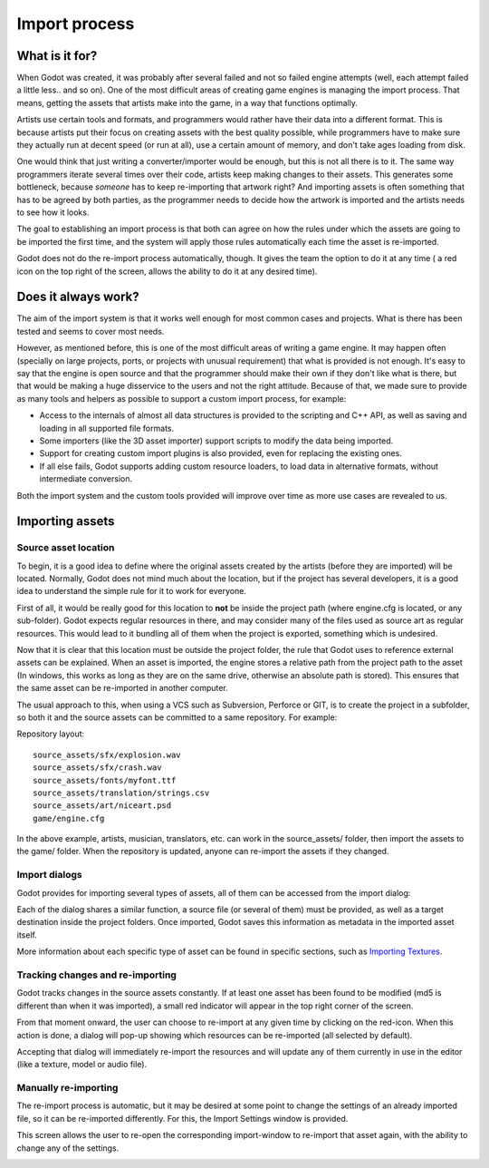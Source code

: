 .. _doc_import_process:

Import process
==============

What is it for?
---------------

When Godot was created, it was probably after several failed and not so
failed engine attempts (well, each attempt failed a little less.. and so
on). One of the most difficult areas of creating game engines is
managing the import process. That means, getting the assets that artists
make into the game, in a way that functions optimally.

Artists use certain tools and formats, and programmers would rather have
their data into a different format. This is because artists put their
focus on creating assets with the best quality possible, while
programmers have to make sure they actually run at decent speed (or run
at all), use a certain amount of memory, and don't take ages loading
from disk.

One would think that just writing a converter/importer would be enough,
but this is not all there is to it. The same way programmers iterate
several times over their code, artists keep making changes to their
assets. This generates some bottleneck, because *someone* has to keep
re-importing that artwork right? And importing assets is often something
that has to be agreed by both parties, as the programmer needs to decide
how the artwork is imported and the artists needs to see how it looks.

The goal to establishing an import process is that both can agree on how
the rules under which the assets are going to be imported the first
time, and the system will apply those rules automatically each time the
asset is re-imported.

Godot does not do the re-import process automatically, though. It gives
the team the option to do it at any time ( a red icon on the top right
of the screen, allows the ability to do it at any desired time).

Does it always work?
--------------------

The aim of the import system is that it works well enough for most
common cases and projects. What is there has been tested and seems to
cover most needs.

However, as mentioned before, this is one of the most difficult areas of
writing a game engine. It may happen often (specially on large projects,
ports, or projects with unusual requirement) that what is provided is
not enough. It's easy to say that the engine is open source and that the
programmer should make their own if they don't like what is there, but
that would be making a huge disservice to the users and not the right
attitude. Because of that, we made sure to provide as many tools and
helpers as possible to support a custom import process, for example:

-  Access to the internals of almost all data structures is provided to
   the scripting and C++ API, as well as saving and loading in all
   supported file formats.
-  Some importers (like the 3D asset importer) support scripts to modify
   the data being imported.
-  Support for creating custom import plugins is also provided, even for
   replacing the existing ones.
-  If all else fails, Godot supports adding custom resource loaders,
   to load data in alternative formats, without intermediate conversion.

Both the import system and the custom tools provided will improve over
time as more use cases are revealed to us.

Importing assets
----------------

Source asset location
~~~~~~~~~~~~~~~~~~~~~

To begin, it is a good idea to define where the original assets created
by the artists (before they are imported) will be located. Normally,
Godot does not mind much about the location, but if the project has
several developers, it is a good idea to understand the simple rule for
it to work for everyone.

First of all, it would be really good for this location to **not** be
inside the project path (where engine.cfg is located, or any
sub-folder). Godot expects regular resources in there, and may consider
many of the files used as source art as regular resources. This would
lead to it bundling all of them when the project is exported, something
which is undesired.

Now that it is clear that this location must be outside the project
folder, the rule that Godot uses to reference external assets can be
explained. When an asset is imported, the engine stores a relative path
from the project path to the asset (In windows, this works as long as
they are on the same drive, otherwise an absolute path is stored). This
ensures that the same asset can be re-imported in another computer.

The usual approach to this, when using a VCS such as Subversion,
Perforce or GIT, is to create the project in a subfolder, so both it and
the source assets can be committed to a same repository. For example:

Repository layout:

::

    source_assets/sfx/explosion.wav
    source_assets/sfx/crash.wav
    source_assets/fonts/myfont.ttf
    source_assets/translation/strings.csv
    source_assets/art/niceart.psd
    game/engine.cfg

In the above example, artists, musician, translators, etc. can work in
the source_assets/ folder, then import the assets to the game/ folder.
When the repository is updated, anyone can re-import the assets if they
changed.

Import dialogs
~~~~~~~~~~~~~~

Godot provides for importing several types of assets, all of them can be
accessed from the import dialog:

.. image:: /img/import.png

Each of the dialog shares a similar function, a source file (or several
of them) must be provided, as well as a target destination inside the
project folders. Once imported, Godot saves this information as metadata
in the imported asset itself.

.. image:: /img/importdialogs.png

More information about each specific type of asset can be found in
specific sections, such as `Importing Textures <import_textures>`__.

Tracking changes and re-importing
~~~~~~~~~~~~~~~~~~~~~~~~~~~~~~~~~

Godot tracks changes in the source assets constantly. If at least one
asset has been found to be modified (md5 is different than when it was
imported), a small red indicator will appear in the top right corner of
the screen.

.. image:: /img/changes.png

From that moment onward, the user can choose to re-import at any given
time by clicking on the red-icon. When this action is done, a dialog
will pop-up showing which resources can be re-imported (all selected
by default).

Accepting that dialog will immediately re-import the resources and
will update any of them currently in use in the editor (like a
texture, model or audio file).

.. image:: /img/changed.png

Manually re-importing
~~~~~~~~~~~~~~~~~~~~~

The re-import process is automatic, but it may be desired at some point
to change the settings of an already imported file, so it can be
re-imported differently. For this, the Import Settings window is
provided.

.. image:: /img/isettings.png

This screen allows the user to re-open the corresponding import-window
to re-import that asset again, with the ability to change any of the
settings.

.. image:: /img/reimported.png

